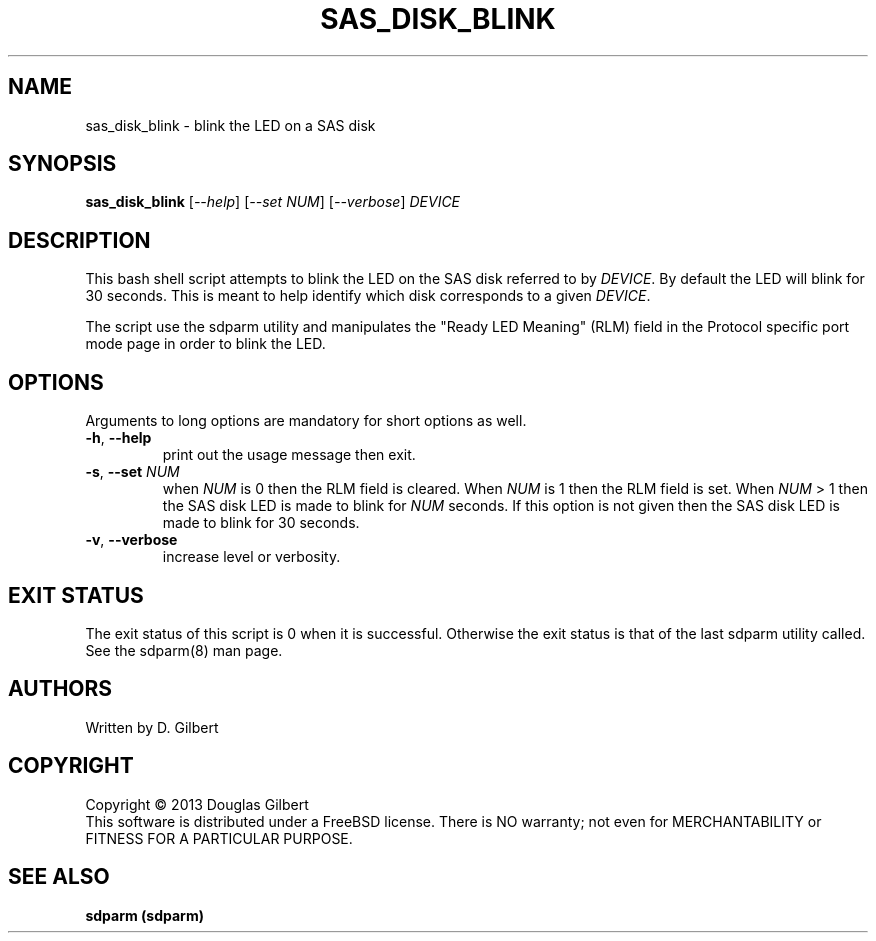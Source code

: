 .TH SAS_DISK_BLINK "8" "May 2013" "sdparm\-1.08" SDPARM
.SH NAME
sas_disk_blink \- blink the LED on a SAS disk
.SH SYNOPSIS
.B sas_disk_blink
[\fI\-\-help\fR] [\fI\-\-set NUM\fR] [\fI\-\-verbose\fR]
\fIDEVICE\fR 
.SH DESCRIPTION
.\" Add any additional description here
.PP
This bash shell script attempts to blink the LED on the SAS disk
referred to by \fIDEVICE\fR. By default the LED will blink for
30 seconds. This is meant to help identify which disk corresponds
to a given \fIDEVICE\fR.
.PP
The script use the sdparm utility and manipulates the "Ready LED
Meaning" (RLM) field in the Protocol specific port mode page in order
to blink the LED.
.SH OPTIONS
Arguments to long options are mandatory for short options as well.
.TP
\fB\-h\fR, \fB\-\-help\fR
print out the usage message then exit.
.TP
\fB\-s\fR, \fB\-\-set\fR \fINUM\fR
when \fINUM\fR is 0 then the RLM field is cleared. When \fINUM\fR is 1 then
the RLM field is set. When \fINUM\fR > 1 then the SAS disk LED is made
to blink for \fINUM\fR seconds. If this option is not given then the SAS
disk LED is made to blink for 30 seconds.
.TP
\fB\-v\fR, \fB\-\-verbose\fR
increase level or verbosity.
.SH EXIT STATUS
The exit status of this script is 0 when it is successful. Otherwise the exit
status is that of the last sdparm utility called. See the sdparm(8) man page.
.SH AUTHORS
Written by D. Gilbert
.SH COPYRIGHT
Copyright \(co 2013 Douglas Gilbert
.br
This software is distributed under a FreeBSD license. There is NO
warranty; not even for MERCHANTABILITY or FITNESS FOR A PARTICULAR PURPOSE.
.SH "SEE ALSO"
.B sdparm (sdparm)
